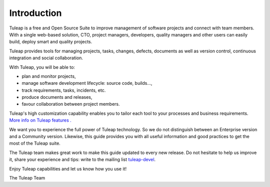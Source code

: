


Introduction
============

Tuleap is a free and Open Source Suite to improve management
of software projects and connect with team members. With a single
web-based solution, CTO, project managers, developers, quality managers
and other users can easily build, deploy smart and quality projects.

Tuleap provides tools for managing projects, tasks, changes,
defects, documents as well as version control, continuous integration
and social collaboration.

With Tuleap, you will be able to:

-  plan and monitor projects,

-  manage software development lifecycle: source code, builds...,

-  track requirements, tasks, incidents, etc.

-  produce documents and releases,

-  favour collaboration between project members.

Tuleap's high customization capability enables you to
tailor each tool to your processes and business requirements. `More info
on Tuleap features . <http://www.tuleap.org/>`__

We want you to experience the full power of Tuleap
technology. So we do not distinguish between an Enterprise version and a
Community version. Likewise, this guide provides you with all
useful information and good practices to get the most of the Tuleap suite.

The Tuleap team makes great work to make this guide updated to
every new release. Do not hesitate to help us improve it, share your
experience and tips: write to the mailing list `tuleap-devel <mailto:tuleap-devel@tuleap.net>`_.

Enjoy Tuleap capabilities and let us know how you use it!

The Tuleap Team
